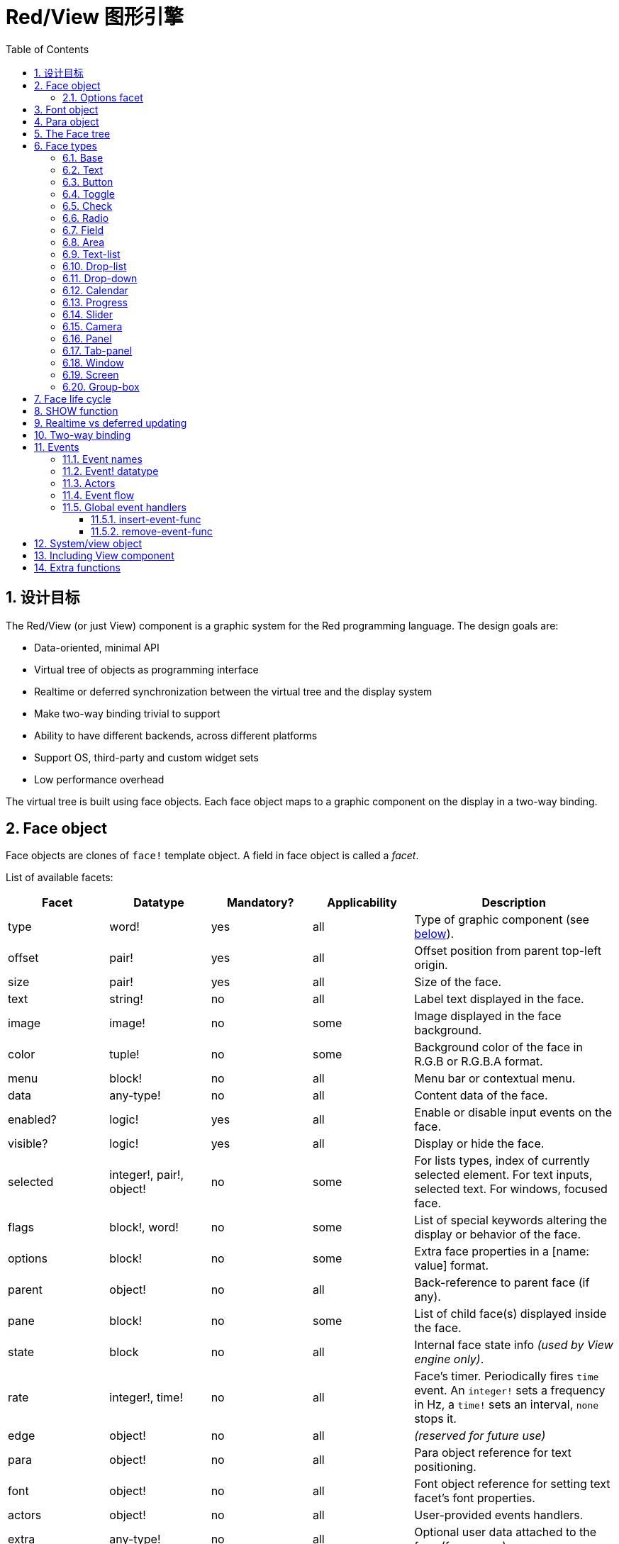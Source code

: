 # Red/View 图形引擎
:imagesdir: ../images
:toc:
:toclevels: 3
:numbered:

## 设计目标 

The Red/View (or just View) component is a graphic system for the Red programming language. The design goals are:

* Data-oriented, minimal API
* Virtual tree of objects as programming interface
* Realtime or deferred synchronization between the virtual tree and the display system
* Make two-way binding trivial to support
* Ability to have different backends, across different platforms
* Support OS, third-party and custom widget sets
* Low performance overhead

The virtual tree is built using face objects. Each face object maps to a graphic component on the display in a two-way binding.

== Face object

Face objects are clones of `face!` template object. A field in face object is called a _facet_.

List of available facets:

[cols="1,1,1,1,2", options="header"]
|===

|Facet | Datatype | Mandatory? | Applicability | Description
|type| word!| yes| all| Type of graphic component (see link:view.html#_face_types[below]).
|offset| pair!| yes| all| Offset position from parent top-left origin.
|size| pair!| yes| all| Size of the face.
|text| string!| no| all| Label text displayed in the face.
|image| image!| no| some| Image displayed in the face background.
|color| tuple!| no| some| Background color of the face in R.G.B or R.G.B.A format.
|menu| block!| no| all| Menu bar or contextual menu.
|data| any-type!| no| all| Content data of the face.
|enabled?| logic!| yes| all| Enable or disable input events on the face.
|visible?| logic!|	yes| all| Display or hide the face.
|selected| integer!, pair!, object!| no| some| For lists types, index of currently selected element. For text inputs, selected text. For windows, focused face.
|flags| block!, word!| no|	some| List of special keywords altering the display or behavior of the face.
|options| block!| no| some| Extra face properties in a [name: value] format.
|parent| object!| no| all|	Back-reference to parent face (if any).
|pane| block!| no| some| List of child face(s) displayed inside the face.
|state| block| no| all| Internal face state info _(used by View engine only)_.
|rate| integer!, time!| no| all| Face's timer. Periodically fires `time` event. An `integer!` sets a frequency in Hz, a `time!` sets an interval, `none` stops it.
|edge|	object!| no| all| _(reserved for future use)_
|para| object!| no| all| Para object reference for text positioning.
|font|	object!| no| all| Font object reference for setting text facet's font properties.
|actors| object!| no| all|	User-provided events handlers.
|extra| any-type!| no|	all| Optional user data attached to the face (free usage).
|draw| block!| no| all| List of Draw commands to be drawn on the face.
|===

List of globally-usable flags for `flags` facet:

[cols="1,4", options="header"]
|===
|Flag | Description
|*all-over*| Send all `over` events to the face.
|===


Other face types specific flags are documented in their respective sections.

[NOTE]
====
* Non-mandatory facets can be set to `none`.
* `offset` and `size` are specified in screen pixels.
* `offset` and `size` can sometime be set to `none` before displaying them. The View engine will take care of setting the values (like for panels in tab-panel type).
* Display order (from back to front): color, image, text, draw.
====

Creating a new face is achieved by cloning the `face!` object and providing *at least* a valid `type` name.

    button: make face! [type: 'button]

Once a face created, the `type` field is not allowed to be changed.

=== Options facet 

Options facet holds optional facets which are used for specific behaviors. Options are defined in a block and must be specified using a name/value pair, where the name is a `set-word!` and the value can be of any type:

----
options: [<name:> <value> ...]
----

Built-in options:
[cols="1,4" options="header"]
|===
|Option| Description
|*drag-on*| Can be one of: `'down`, `'mid-down`, `'alt-down`, `'aux-down`. Used for enabling a drag'n drop operation.
|*bounds*| Defines a bounding box for restricting the dragging movements: `object [min: pair! max: pair!]`, `min` refers to the top-left corner, `max` to the bottom-right corner.
|===

	
== Font object

Font objects are clones of `font!` template object. One font object can be referenced by one or more faces, allowing to control font properties of a group of faces from a single place.

[cols="1,1,1,3", options="header"]
|===
|Field| Datatype| Mandatory?| Description
|name| string!| no| Valid font name installed on the OS.
|size| integer!| no| Font size in points.
|style| word!, block!| no| Styling mode or block of styling modes.
|angle| integer!| yes| Text writing angle in degrees (default is `0`).
|color| tuple!| yes| Font color in R.G.B or R.G.B.A format.
|anti-alias?| logic!, word!| no| Anti-aliasing mode (active/inactive or special mode). 
|shadow| _(reserved)_| no| _(reserved for future use)_
|state| block!| no| Internal face state info _(used by View engine only)_.
|parent| block!| no| Internal back reference to parent face(s) _(used by View engine only)_.
|===

[NOTE]
====
* Non-mandatory facets can be set to `none`.
* `angle` field is not yet working properly.
* All fields values should become optional in the future.
====

Available font styles:

* `bold`
* `italic`
* `underline`
* `strike`

Available anti-aliasing modes:

* active/inactive (`anti-alias?: yes/no`)
* ClearType mode (`anti-alias?: 'ClearType`)


== Para object 

Para objects are clones of `para!` template object. One para object can be referenced by one or more faces, allowing to control para properties of a group of faces from a single place.

[cols="1,1,3" options="header"]
|===
|Field| Datatype| Description

|origin| _(reserved)_| _(reserved for future use)_
|padding| _(reserved)_| _(reserved for future use)_
|scroll| _(reserved)_| _(reserved for future use)_
|align| word!| Control horizontal text alignment: `left`, `center`, `right`.
|v-align| _(reserved)_| Control vertical text alignment: `top`, `middle`, `bottom`.
|wrap?| logic!| Enable/disable text wrapping in the face(s).
|parent| block!| Internal back reference to parent face(s) _(used by View engine only)_.
|===

[NOTE]
====
* Any para fields can be set to `none`.
====

== The Face tree 

Faces are organized in a tree which maps to the graphic components hierarchy on the display. The tree relations are defined from:

* `pane` facet: list of one or more child face(s) in a block.
* `parent` facet: reference to parent face.

Order of face objects in a `pane` matters, it maps to the z-ordering of graphic objects (face at head of `pane` is displayed behind all other faces, the face at tail is displayed on top of all others).

The root of a face tree is a `screen` face. A `screen` face can only display `window` faces from its `pane` block.

In order for any face to be displayed on screen, it _must_ be connected to a `screen` face directly (for windows) or indirectly (for other face types).

image::face-tree.png[Face tree,align="center"]


== Face types 

=== Base 

The `base` type is the most basic face type, but also the most versatile one. By default, it will only display a background of color `128.128.128`.

[cols="1,3", options="header"]
|===
|Facet| Description
|`type`|	`'base`
|`image`| An `image!` value can be specified, alpha channel is supported.
|`color`| A background color can be specified, alpha channel is supported.
|`text`| An optional text to be displayed inside the face.
|`draw`| Transparency is fully supported for Draw primitives.
|===

[NOTE]
====
* Full composition of following facets is supported and rendered in following order: `color`, `image`, `text`, `draw`.
* Transparency can be achieved in `color`, `image`, `text` and `draw` by specifying an alpha channel component in color tuple values: `R.G.B.A` where `A = 0` indicates full opacity and `A = 255` full transparency.
====

_This face type should be used for any custom graphic component implementation._


=== Text 

The `text` type is a static label to be displayed.

[cols="1,3", options="header"]
|===
|Facet| Description 

|`type`|	`'text`
|`text`|	Label text.
|`data`|	Value to display as text.
|`options`| Supported fields: `default`.
|===

`data` facet is synchronized in real-time with `text` facet using the following conversion rules:

* when `text` changes, `data` is set to the `load`-ed `text` value, or `none`, or to `options/default` if defined.
* when `data` changes, `text` is set to the `form`-ed `data` value.

`options` facet accepts following properties:

* `default`: can be set to any value, it will be used by the `data` facet if converting `text` returns `none`, like for non-loadable strings.
* `sync`: can be set to a typeset!, `none` or `false` value. It controls which datatypes will trigger the auto-conversion from `text` facet to `data` facet. If set to `none` or `false`, the auto-conversion is turned off.


=== Button 

This type represents a simple button.

[cols="1,4", options="header"]
|===
|Facet| Description
|`type`| `'button`
|`text`| Button's label text.
|`image`| The image will be displayed inside the button. Can be combined with a text.
|===

[cols="1,1,3", options="header"]
|===

|Event type| Handler| Description

|`click`| `on-click`| Triggered when the user clicks on the button.
|===

=== Toggle

This type represents a button that retains its state after being pushed.

[cols="1,4", options="header"]
|===
|Facet| Description
|`type`| `'toggle`
|`text`| Toggle's label text.
|`para`| Controls vertical and horizontal text alignment.
|`data`| `true`: toggled; `false`: untoggled (default).
|`image`| The image will be displayed inside the toggle. Can be combined with a text.
|===

[cols="1,1,3", options="header"]
|===
|Event type| Handler| Description
|`change`| `on-change`| Triggered when the toggle state is changed by a user action.
|===

=== Check 

This type represents a check box, with an optional label text, displayed on left or right side.

[cols="1, 4", options="header"]
|===
|Facet| Description
|`type`| `'check`
|`text`| Label text.
|`para`| The `align` field controls if the text is displayed on the `left` or on the `right` side.
|`data`| `true`: checked; `false`: unchecked; `none`: unchecked for 2-state check box, indeterminate for 3-state check box (default).
|`flags`| Turn on tri-state check box feature (word!).
|===

*Supported flags:*

* `tri-state`: enables third, indeterminate state that is represented as `none` value in `data` facet.

[cols="1, 1, 3", options="header"]
|===
|Event type| Handler| Description
|`change`| `on-change`| Triggered when the check state is changed by a user action.
|===


=== Radio 

This type represents a radio button, with an optional label text, displayed on left or right side. Only one radio button per pane is allowed to be checked.

[cols="1, 4", options="header"]
|===

|Facet| Description
|`type`| `'radio`
|`text`| Label text.
|`para`| The `align` field controls if the text is displayed on the `left` or on the `right` side.
|`data`| `true`: checked; `false`: unchecked (default).
|===

[cols="1,1,3", options="header"]
|===
|Event type| Handler| Description
|`change`| `on-change`| Triggered when the radio state is changed by a user action.
|===


=== Field 

This type represents a single-line input field.

[cols="1, 4", options="header"]
|===
|Facet| Description
|`type`|	`'field`
|`text`|	Input text; read/write value.
|`data`|	Value to display as text.
|`selected`|	Selected text (pair! none!).
|`options`| Supported fields: `default`.
|`flags`| Turn on/off some special field features (block!).
|===

The `selected` facet controls the text highlighting (read/write). A pair value indicates the index of first and last selected characters. A `none` value indicates that no text is selected in the field.

*Supported flags:*

* `no-border`: removes edge decorations made by the underlying GUI framework.

* `password`: instead of input characters, asterisks (\*) are displayed.

`data` facet is synchronized in real-time with `text` facet using the following conversion rules:

* when `text` changes, `data` is set to the `load`-ed `text` value, or `none`, or to `options/default` if defined.
* when `data` changes, `text` is set to the `form`-ed `data` value.

`options` facet accepts following properties:

* `default`: can be set to any value, it will be used by the `data` facet if converting `text` returns `none`, like for non-loadable strings.
* `sync`: can be set to a typeset!, `none` or `false` value. It controls which datatypes will trigger the auto-conversion from `text` facet to `data` facet. If set to `none` or `false`, the auto-conversion is turned off.

[cols="1, 1, 3", options="header"]
|===

|Event type| Handler| Description
|`enter`| `on-enter`| Occurs each time the Enter key is pressed down in the field.
|`change`| `on-change`| Occurs each time an input is made in the field.
|`select`| `on-select`| Occurs each time after a text is selected using mouse or keyboard.
|`key`| `on-key`| Occurs each time a key is pressed down in the field.
|===


=== Area 

This type represents a multi-line input field.

[cols="1, 4", options="header"]
|===
|Facet| Description
|`type`| `'area`
|`text`| Input text; read/write value.
|`selected`| Selected text (pair! none!).
|`flags`| Turn on/off some special area features (block!).
|===

The `selected` facet controls the text highlighting (read/write). A pair value indicates the index of first and last selected characters. A `none` value indicates that no text is selected in the area.

*Supported flags:*

* `no-border`: removes edge decoration made by the underlying GUI framework.

[NOTE]
====
* A vertical scroll-bar can appear if all lines of text cannot be visible in the area (might be controlled by a `flags` option in the future).
====

[cols="1, 1, 2", options="header"]
|===
|Event type| Handler| Description
|`change`| `on-change`| Occurs each time an input is made in the area.
|`select`| `on-select`| Occurs each time after a text is selected using mouse or keyboard.
|`key`| `on-key`| Occurs each time a key is pressed down in the area.
|===


=== Text-list 

This type represents a vertical list of text strings, displayed in a fixed frame. A vertical scrollbar appears automatically if the content does not fit the frame.

[cols="1, 4", options="header"]
|===
|Facet| Description
|`type`| `'text-list`
|`data`| List of strings to display (`block!` `hash!`).
|`selected`| Index of selected string or none value if no selection (read/write).
|===

[cols="1, 1, 3", options="header"]
|===

|Event type| Handler| Description
|`select`| `on-select`| Occurs when an entry in the list is selected. `selected` facet refers to *old* selected entry index.
|`change`| `on-change`| Occurs after a `select` event. `selected` facet refers to the *new* selected entry index.
|===

[NOTE]
====
* number of visible items cannot yet be defined by user.
====


=== Drop-list 

This type represents a vertical list of text strings, displayed in a foldable frame. A vertical scrollbar appears automatically if the content does not fit the frame.

[cols="1, 4", options="header"]
|===

|Facet| Description

|`type`| `'drop-list`
|`data`| List of strings to display (`block!` `hash!`).
|`selected`| Index of selected string or `none` value if no selection (read/write).
|===

The `data` facet accepts arbitrary values, but only string values will be added to the list and displayed. Extra values of non-string datatype can be used to create associative arrays, using strings as keys. The `selected` facet is a 1-based integer index indicating the position of the selected string in the list, and not in the `data` facet.

*Supported flags:*

[NOTE, caption="Not yet implemented"]
====
* `scrollable`: Manually enable a vertical scroll-bar. 
====

[cols="1, 1, 3", options="header"]
|===

|Event type| Handler| Description
|`select`| `on-select`| Occurs when an entry in the list is selected. `selected` facet refers to *old* selected entry index.
|`change`| `on-change`| Occurs after a `select` event. `selected` facet refers to the *new* selected entry index.
|===

[NOTE]
====
* number of visible items cannot yet be defined by user.
====


=== Drop-down 

This type represents an edit field with a vertical list of text strings displayed in a foldable frame. A vertical scrollbar appears automatically if the content does not fit the frame.

[cols="1, 4", options="header"]
|===
|Facet| Description
|`type`| `'drop-down`
|`data`| List of strings to display (`block!` `hash!`).
|`selected`| Index of selected string or `none` value if no selection (read/write).
|===

The `data` facet accepts arbitrary values, but only string values will be added to the list and displayed. Extra values of non-string datatype can be used to create associative arrays, using strings as keys. The `selected` facet is a 1-based integer index indicating the position of the selected string in the list, and not in the `data` facet.

*Supported flags:*

[NOTE, caption="Not yet implemented"]
====
* `scrollable`: Manually enable a vertical scroll-bar. 
====

[cols="1, 1, 3", options="header"]
|===

|Event type| Handler| Description
|`select`| `on-select`| Occurs when an entry in the list is selected. `selected` facet refers to *old* selected entry index.
|`change`| `on-change`| Occurs after a `select` event. `selected` facet refers to the *new* selected entry index.
|===

[NOTE]
====
* number of visible items cannot yet be defined by user.
====


=== Calendar

This type represents a monthly Gregorian calendar in the range from 1-Jan-1601 to 31-Dec-9999. 

[cols="1, 4", options="header"]
|===
|Facet| Description
|`type`| `'calendar`
|`data`| `date!` value that represents selected day.
|===

[cols="1, 1, 3", options="header"]
|===
|Event type| Handler| Description
|`change`| `on-change`| Occurs when a date in the calendar is selected.
|===

[NOTE]
====
* By default, `data` facet is initialized to "today" date.
* `date!` value below or above specificed calendar boundaries selects minimum or maximum supported date, respectively.
====


=== Progress 

This type represents a horizontal or vertical progress bar.

[cols="1, 4", options="header"]
|===

|Facet| Description
|`type`| `'progress`
|`data`| Value representing the progression (`percent!` or `float!` value).
|===

[NOTE]
====
* if a float value is used for `data`, it needs to be between 0.0 and 1.0.
====


=== Slider 

This type represents a cursor which can be moved along a horizontal or vertical axis.

[cols="1, 4", options="header"]
|===
|Facet| Description
|`type`| `'slider`
|`data`| Value representing the cursor position (`percent!` or `float!` value).
|===

[NOTE]
====
* if a float value is used for `data`, it needs to be between 0.0 and 1.0.
====


=== Camera 

This type is used to display a video camera feed.

[cols="1, 4", options="header"]
|===
|Facet| Description
|`type`| `'camera`
|`data`| List of camera(s) name(s) as a block of strings.
|`selected`| Select the camera to display from `data` list, using an integer index. If set to `none`, the camera feed is disabled.
|===

[NOTE]
====
* The `data` facet is initially set to `none`. The list of cameras is fetched during the first call to `show` on the camera face.
* It is possible to capture the content of a camera face using `to-image` on the face.
====


=== Panel 

A panel is a container for other faces.

[cols="1, 4", options="header"]
|===

|Facet| Description
|`type`| `'panel`
|`pane`| Block of children faces. Order in block defines z-order on display.
|===

[NOTE]
====
* Children `offset` coordinates are relative to parent's panel top-left corner.
* Children faces are clipped into the panel frame.
====


=== Tab-panel 

A tab-panel is a list of panels where only one can be visible at a given time. A list of panels names is displayed as "tabs", and used to switch between the panels.

[cols="1, 4", options="header"]
|===
|Facet| Description
|`type`| `'tab-panel`
|`data`| Block of tabs names (string values).
|`pane`| List of panels corresponding to tabs list (`block!`).
|`selected`| Index of selected panel or none value (`integer!`) (read/write).
|===

[cols="1, 1, 3", options="header"]
|===
|Event type| Handler| Description
|`change`| on-change| Occurs when user selects a new tab. `event/picked` holds the index of the newly selected tab. `selected` property is updated just after this event.
|===

[NOTE]
====
* Both `data` and `pane` facets need to be filled in order for the tab-panel to be displayed properly.
* If `pane` contains more panels than specified tabs, they will be ignored.
* When adding/removing a tab, the corresponding panel needs to be added/removed too to/from `pane` list.
====


=== Window 

Represents a window displayed on the OS desktop.

[cols="1, 4", options="header"]
|===
|Facet| Description
|`type`| `'window`
|`text`| Title of the window (`string!`).
|`offset`| Offset from top-left corner of the desktop screen, not counting the window's frame decorations. (`pair!`)
|`size`| Size of the window, not counting the window's frame decorations. (pair!)
|`flags`| Turn on/off some special window features (`block!`).
|`menu`| Displays a menu bar in the window (`block!`).
|`pane`| List of faces to display inside the window (`block!`).
|`selected`| Select the face which will get the focus (`object!`).
|===


*Supported flags:*

* `modal`: makes the window modal, disabling all previously opened windows.
* `resize`: enable window resizing (default is fixed size, not resizeable).
* `no-title`: do not display a window's title text.
* `no-border`: remove window's frame decorations.
* `no-min`: remove minimize button from window's drag bar.
* `no-max`: remove maximize button from window's drag bar.
* `no-buttons`: remove all buttons from window's drag bar.
* `popup`: alternative smaller frame decoration (Windows only).

[NOTE]
====
* Using the `popup` keyword at the beginning of the menu specification block will force a contextual menu in the window, instead of a menu bar by default.
====


=== Screen 

Represents a graphic display unit connected to the computer (usually a monitor).

[cols="1, 4", options="header"]
|===
|Facet| Description
|`type`| `'screen`
|`size`| Size of the screen display in pixels. Set by the View engine when started (`pair!`).
|`pane`| List of windows to display on the screen (`block!`).
|===

All window faces which are displayed need to be children of a screen face.


=== Group-box 

A group-box is a container for other faces, with a visible frame around it. _This is a temporary style which will be removed once we have the support for `edge` facet._

[cols="1, 4", options="header"]
|===
|Facet| Description
|`type`| `'group-box`
|`pane`| Block of children faces. Order in block defines z-order on display.
|===

[NOTE]
====
* Children `offset` coordinates are relative to group-box's top-left corner.
* Children faces are clipped into the group-box frame.
====


== Face life cycle 

. Create a face object from the `face!` prototype.
. Insert the face object in a face tree connected to a screen face.
. Use `show` to render the face object on screen.
.. system resources are allocated at this point
.. `face/state` block is set.
. Remove the face from the pane to remove it from the display.
. The garbage collector will take care of releasing the system resources associated when the face is not referenced anymore.

[NOTE]
====
* A `free` function might be provided for manual control of system resources freeing for resources hungry applications.
====

== SHOW function 

*Syntax*
----
show <face>

<face>: clone of face! object or block of face objects or names (using word! values).
----

*Description*

This function is used to update a face or a list of faces on screen. Only a face which is referenced in a face tree connected to a screen face can be properly rendered on screen. When called the first time, system resources will be allocated, the `state` facet will be set and the graphic component will be displayed on screen. Subsequent calls will reflect on screen any change made to the face object. If `pane` facet is defined, `show` will also apply to the children faces recursively.


*State facet*

_The following information is provided only for reference, in normal operation, the `state` facet should be left untouched by the user. However, it can be accessed if OS API are called directly by user or if View engine behavior has to be modified._

[cols="1, 4", options="header"]
|===
|Position/Field| Description
|1 (handle)|	OS-specific handle for the graphic object (`integer!`).
|2 (changes)| Bit flags array marking which facet has been changed since last call to `show` (`integer!`).
|3 (deferred)| List of deferred changes since last call to `show`; when realtime updates are turned off (`block!` `none!`).
|4 (drag-info)| Stores the starting mouse cursor offset position when entering face dragging mode and an eventual bounding box. (`block!` `none!`).
|===

[NOTE]
====
* After a call to `show`, `changes` field is reset to 0 and `deferred` field block is cleared.
* A `handle!` datatype will be used in the future for opaque OS handles.
====

== Realtime vs deferred updating anchor:realtime-vs-deferred-updating[]

The View engine has two different modes for updating the display after changes are done to the face tree:

* Realtime updating: any change to a face is immediately rendered on screen.

* Deferred updating: all changes to a face are not propagated on screen, until `show` is called on the face, or on the parent face.

The switching between those modes is controlled by the `system/view/auto-sync?` word: if set to `yes`, the realtime updating mode is on (default mode), if set to `no`, View engine will defer all updates.

The motivations for realtime updating by default are:

* Simpler and shorter source code, no need to call `show` after any face change.
* Less learning overhead for beginners.
* Good enough for simple or prototype apps.
* Simplifies experimentation from console.

Deferred mode updates many changes at the same time on screen in order to avoid glitches or when best performance is the goal.

[NOTE]
====
* This is a big difference with the Rebol/View engine which only has deferred mode support.
====

== Two-way binding 

Face objects rely on the Red ownership system to bind the object with the series used in facets, so that any change in one of the facet (even a deep change) is detected by the face object and processed according to the current synchronization mode (realtime or deferred).

On the other side, changes made to the rendered graphic objects are reflected instantly in the corresponding facets. For example, typing in a `field` face will reflect the input in the `text` facet in live mode.

This two-way binding simplifies the interaction with the graphic objects for the programmer, without the need of any specific API. Modifying the facets using the series actions is enough.

Example:

----
view [
    list: text-list data ["John" "Bob" "Alice"]
    button "Add" [append list/data "Sue"]
    button "Change" [lowercase pick list/data list/selected]
]
----

== Events 

=== Event names 

[cols="1, 1, 3", options="header"]
|===

|Name| Input type| Cause
|*down*| mouse| Left mouse button pressed.	
|*up*| mouse| Left mouse button released.
|*mid-down*| mouse| Middle mouse button pressed.
|*mid-up*| mouse| Middle mouse button released.
|*alt-down*| mouse| Right mouse button pressed.
|*alt-up*| mouse| Right mouse button released.
|*aux-down*| mouse| Auxiliary mouse button pressed.
|*aux-up*|	mouse| Auxiliary mouse button released.
|*drag-start*| mouse| A face dragging starts.
|*drag*| mouse| A face is being dragged.
|*drop*| mouse| A dragged face has been dropped.
|*click*| mouse| Left mouse click (button widgets only).
|*dbl-click*| mouse| Left mouse double-click.
|*over*| mouse| Mouse cursor passing over a face. This event is produced once when the mouse enters the face and once when it exits. If `flags` facet contains *all-over* flag, then all intermediary events are produced too.
|*move*|	mouse| A window has moved.
|*resize*| mouse| A window has been resized.
|*moving*| mouse| A window is being moved.
|*resizing*| mouse| A window is being resized.
|*wheel*| mouse| The mouse wheel is being moved.
|*zoom*|	touch| A zooming gesture (pinching) has been recognized.
|*pan*| touch| A panning gesture (sweeping) has been recognized.
|*rotate*| touch| A rotating gesture has been recognized.
|*two-tap*| touch| A double tapping gesture has been recognized.
|*press-tap*| touch| A press-and-tap gesture has been recognized.
|*key-down*| keyboard| A key is pressed down.
|*key*| keyboard| A character was input or a special key has been pressed (except control; shift and menu keys).
|*key-up*| keyboard| A pressed key is released.
|*enter*| keyboard| Enter key is pressed down.
|*focus*| any| A face just got the focus.
|*unfocus*| any| A face just lost the focus.
|*select*| any| A selection is made in a face with multiple choices.
|*change*| any| A change occurred in a face accepting user inputs (text input or selection in a list).
|*menu*| any| A menu entry is picked.
|*close*| any| A window is closing.
|*time*| timer| The delay set by face's `rate` facet expired.
|===

[NOTE]
====
* touch events are not available for Windows XP.
* One or more `moving` events always precedes a `move` one.
* One or more `resizing` events always precedes a `resize` one.
====

=== Event! datatype 

An event value is an opaque object holding all the information about a given event. You access the event fields using path notation.

[cols="1, 4", options="header"]
|===
|Field| Returned value
|`type`| Event type (`word!`).
|`face`| Face object where the event occurred (`object!`).
|`window`| Window face where the event occured (`object!`).
|`offset`| Offset of mouse cursor relative to the face object when the event occurred (`pair!`). For gestures events, returns the center point coordinates.
|`key`| Key pressed (`char!` `word!`).
|`picked`| New item selected in a face (`integer!` `percent!`). For a mouse `down` event on a `text-list`, it returns the item index underneath the mouse or `none`. For `wheel` event, it returns the number of rotation steps. A positive value indicates that the wheel was rotated forward, away from the user; a negative value indicates that the wheel was rotated backward, toward the user. For `menu` event, it returns the corresponding menu ID (`word!`). For zooming gesture, it returns a percent value representing the relative increase/decrease. For other gestures, its value is system-dependent for now (Windows: `ullArguments`, field from https://msdn.microsoft.com/en-us/library/windows/desktop/dd353232(v=vs.85).aspx[GESTUREINFO]).
|`flags`| Returns a list of one or more flags (see list below) (`block!`).
|`away?`| Returns `true` if the mouse cursor exits the face boundaries (`logic!`). Applies only if `over` event is active. 
|`down?`| Returns `true` if the mouse left button was pressed (`logic!`).
|`mid-down?`| Returns `true` if the mouse middle button was pressed (`logic!`).
|`alt-down?`| Returns `true` if the mouse right button was pressed (`logic!`).
|`ctrl?`| Returns `true` if the CTRL key was pressed (`logic!`).
|`shift?`| Returns `true` if the SHIFT key was pressed (`logic!`).
|===

List of possible flags from `event/flags`:

* `away`
* `down`
* `mid-down`
* `alt-down`
* `aux-down`
* `control`
* `shift`

[NOTE]
====
* All fields (except `type`) are read-only. Setting `type` is only used internally by the View engine.
====

Here is the list of special keys returned as words by `event/key`:

* `page-up`
* `page-down`
* `page-left`
* `page-right`
* `end`
* `home`
* `left`
* `up`
* `right`
* `down`
* `insert`
* `delete`
* `F1`
* `F2`
* `F3`
* `F4`
* `F5`
* `F6`
* `F7`
* `F8`
* `F9`
* `F10`
* `F11`
* `F12`
* `caps-lock`
* `num-lock`
* `pause`

The following extra key names can be returned by `event/key` only for `key-down` and `key-up` messages:

* `left-control`
* `right-control`
* `left-shift`
* `right-shift`
* `left-menu`
* `right-menu`
* `left-alt`
* `right-alt`
* `left-command`
* `right-command`

=== Actors 

Actors are handler functions for View events. They are defined in an free-form object (no prototype provided) referred by `actors` facet. All actors have the same specification block.

*Syntax*

----
on-<event>: func [face [object!] event [event!]]

<event> : any valid event name (from above table)
face    : face object which receives the event
event   : event value.
----

In addition to the GUI events, it is possible to define an `on-create` actor which will be called when the face is shown for the first time, just before system resources are allocated for it. Unlike other actors, `on-create` has only one argument, `face`.

*Return value*

----
'stop : exits the event loop.
'done : stops the event from flowing to the next face.
----

Other returned values have no effect.

=== Event flow 

Events are usually generated at a specific screen position and assigned to the closest front face. However, the event is travelling from one face to another in the ancestors hierarchy in two directions commonly known as:

* event *capturing*: event goes from window face down to the front face where the event originated. For each face, a `detect` event is generated and the corresponding handler called if provided.

* event *bubbling*: event goes from face to parent window. For each face, the local event handler is called.

image::event-flow.png[Event flow,align="center"]

Typical event flow path:

. A click event is generated on the button, global handlers are processed (see next section).
. Event capturing stage starts:
.. The window gets the event first, its `on-detect` handler gets called.
.. The panel gets the event next. Panel's `on-detect` handler gets called.
.. The button gets the event last. Button's `on-detect` gets called.
. Event bubbling stage starts:
.. The button gets the event first, its `on-click` handler gets called.
.. The panel gets the event next. Panel's `on-click` handler gets called.
.. The window gets the event last, its `on-click` handler gets called.

[NOTE]
====
* Event cancellation is achieved by returning `'done` word from any event handler.
* Event capturing is not enabled by default for performance reasons. Set `system/view/capturing?: yes` to enable it.
====

=== Global event handlers 

Before entering the event flow path, specific pre-processing can be achieved using the so-called "global event handlers". Following API is provided for adding and removing them.

==== insert-event-func

*Syntax*

----
insert-event-func <handler>

<handler> : a handler function or block of code for pre-processing event(s).

Handler's function specification: func [face [object!] event [event!]]
----    

*Return value*

----
The newly added handler function (`function!`).
----    

*Description*

Installs a global handler function, which can pre-process events before they reach the face handlers. All global handlers are called on each event, so the handler's body code needs to be optimized for speed and memory usage. If a block is provided as argument, it will be converted to a function using the `function` constructor.

The return value of the handler function:

* `none`  : the event can be processed by other handlers (`none!`).
* `'done` : other global handlers are skipped but event is propagated to child faces (`word!`).
* `'stop` : exit the event loop (`word!`).

A reference to the handler function is returned and should be saved if it needs to be removed later.

==== remove-event-func

*Syntax*

----
remove-event-func <handler>

<handler> : a previously installed event handler function.
----

*Description*

Disables a previously installed global event handler by removing it from the internal list.

== System/view object anchor:system-view-object[]

[cols="1, 4", options="header"]
|===
|Word| Description
|`screens`| List of screen faces representing connected displays.
|`event-port`| _reserved for future use_
|`metrics`| _reserved for future use_
|`platform`| View engine low-level platform code (includes backend code).
|`VID`| VID processing code.
|`handlers`| List of global event handlers
|`reactors`| Internal associative table for reactive faces and their action blocks.
|`evt-names`| Internal table for event to actor names conversion.
|`init`| View engine initialization function, can be called by user if required.
|`awake`| Main high-level events entry point function.
|`capturing?`| `yes` = enables event capturing stage and `detect` events generation (default to `no`).
|`auto-sync?`| `yes` = realtime faces updates (default), `no` = deferred faces updates.
|`debug?`| `yes` = output verbose logs of View internal events (default to `no`).
|`silent?`| `yes` = do not report VID or Draw dialects processing errors (default to `no`).
|===


== Including View component 

View component is not included by default on *compiling*. To include it, the main Red script have to declare the dependency in the header using the `Needs` field:

----
Red [
    Needs: 'View
]
----

NOTE: Using consoles auto-generated by `red` binary will include the View component on platforms where it is available, `Needs` header field is therefore not required in user scripts run from those consoles.

== Extra functions 

[cols="1, 4", options="header"]
|===

|Function | Description
|*view*| Render on screen a window from a face tree or a block of VID code. Enters an event loop unless `/no-wait` *refinement* is used.
|*unview*| Destroy one or more window(s).
|*layout*| Convert a block of VID code into a face tree.
|*make-face*| Create individual faces from exisiting styles, optionally setting properties.
|*center-face*| Center a face relatively to its parent.
|*dump-face*| Output a compact description of a face tree structure (debugging purpose).
|*do-actor*| Evaluate a face actor manually.
|*do-events*| Launch an event loop (optionally just process pending events and return).
|*draw*| Render a Draw dialect block onto an image.
|*to-image*| Convert any rendered face to an image.
|*set-focus*| Sets focus on a specific face.
|*size-text*| Measure the size in pixels of a text in a face (taking the selected font into account).
|===


_To be added:_

* `menu` facet specification
* `image!` datatype description
